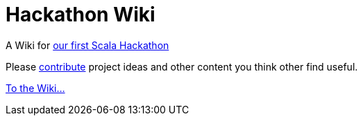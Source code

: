 = Hackathon Wiki

A Wiki for http://www.meetup.com/Scala-Leipzig-Meetup/events/203223622/[our first Scala Hackathon]

Please link:../../wiki[contribute] project ideas and other content you think other find useful.

link:../../wiki[To the Wiki...]
